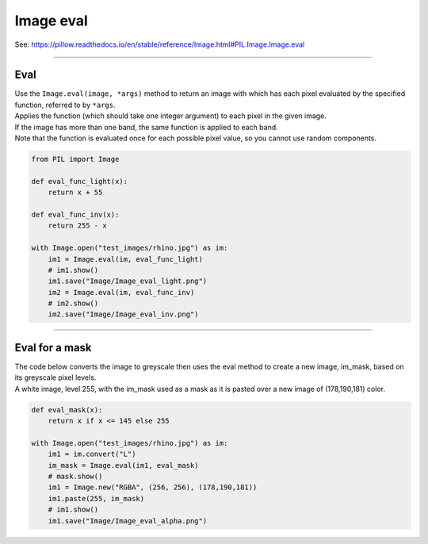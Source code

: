 ==========================
Image eval
==========================

| See: https://pillow.readthedocs.io/en/stable/reference/Image.html#PIL.Image.Image.eval

----

Eval
----------------------------

| Use the ``Image.eval(image, *args)`` method to return an image with which has each pixel evaluated by the specified function, referred to by ``*args``.
| Applies the function (which should take one integer argument) to each pixel in the given image. 
| If the image has more than one band, the same function is applied to each band. 
| Note that the function is evaluated once for each possible pixel value, so you cannot use random components.


.. code-block:: python

    from PIL import Image

    def eval_func_light(x):
        return x + 55

    def eval_func_inv(x):
        return 255 - x

    with Image.open("test_images/rhino.jpg") as im:
        im1 = Image.eval(im, eval_func_light)
        # im1.show()
        im1.save("Image/Image_eval_light.png")
        im2 = Image.eval(im, eval_func_inv)
        # im2.show()
        im2.save("Image/Image_eval_inv.png")


.. image:: images/compare_eval.png
    :scale: 50%
    :align: center

----

Eval for a mask
-------------------------

| The code below converts the image to greyscale then uses the eval method to create a new image, im_mask, based on its greyscale pixel levels.
| A white image, level 255, with the im_mask used as a mask as it is pasted over a new image of (178,190,181) color. 


.. code-block:: python

    def eval_mask(x):
        return x if x <= 145 else 255

    with Image.open("test_images/rhino.jpg") as im:
        im1 = im.convert("L")
        im_mask = Image.eval(im1, eval_mask)
        # mask.show()
        im1 = Image.new("RGBA", (256, 256), (178,190,181))
        im1.paste(255, im_mask)
        # im1.show()
        im1.save("Image/Image_eval_alpha.png")



.. image:: images/compare_eval_alpha.png
    :scale: 50%
    :align: center
    

